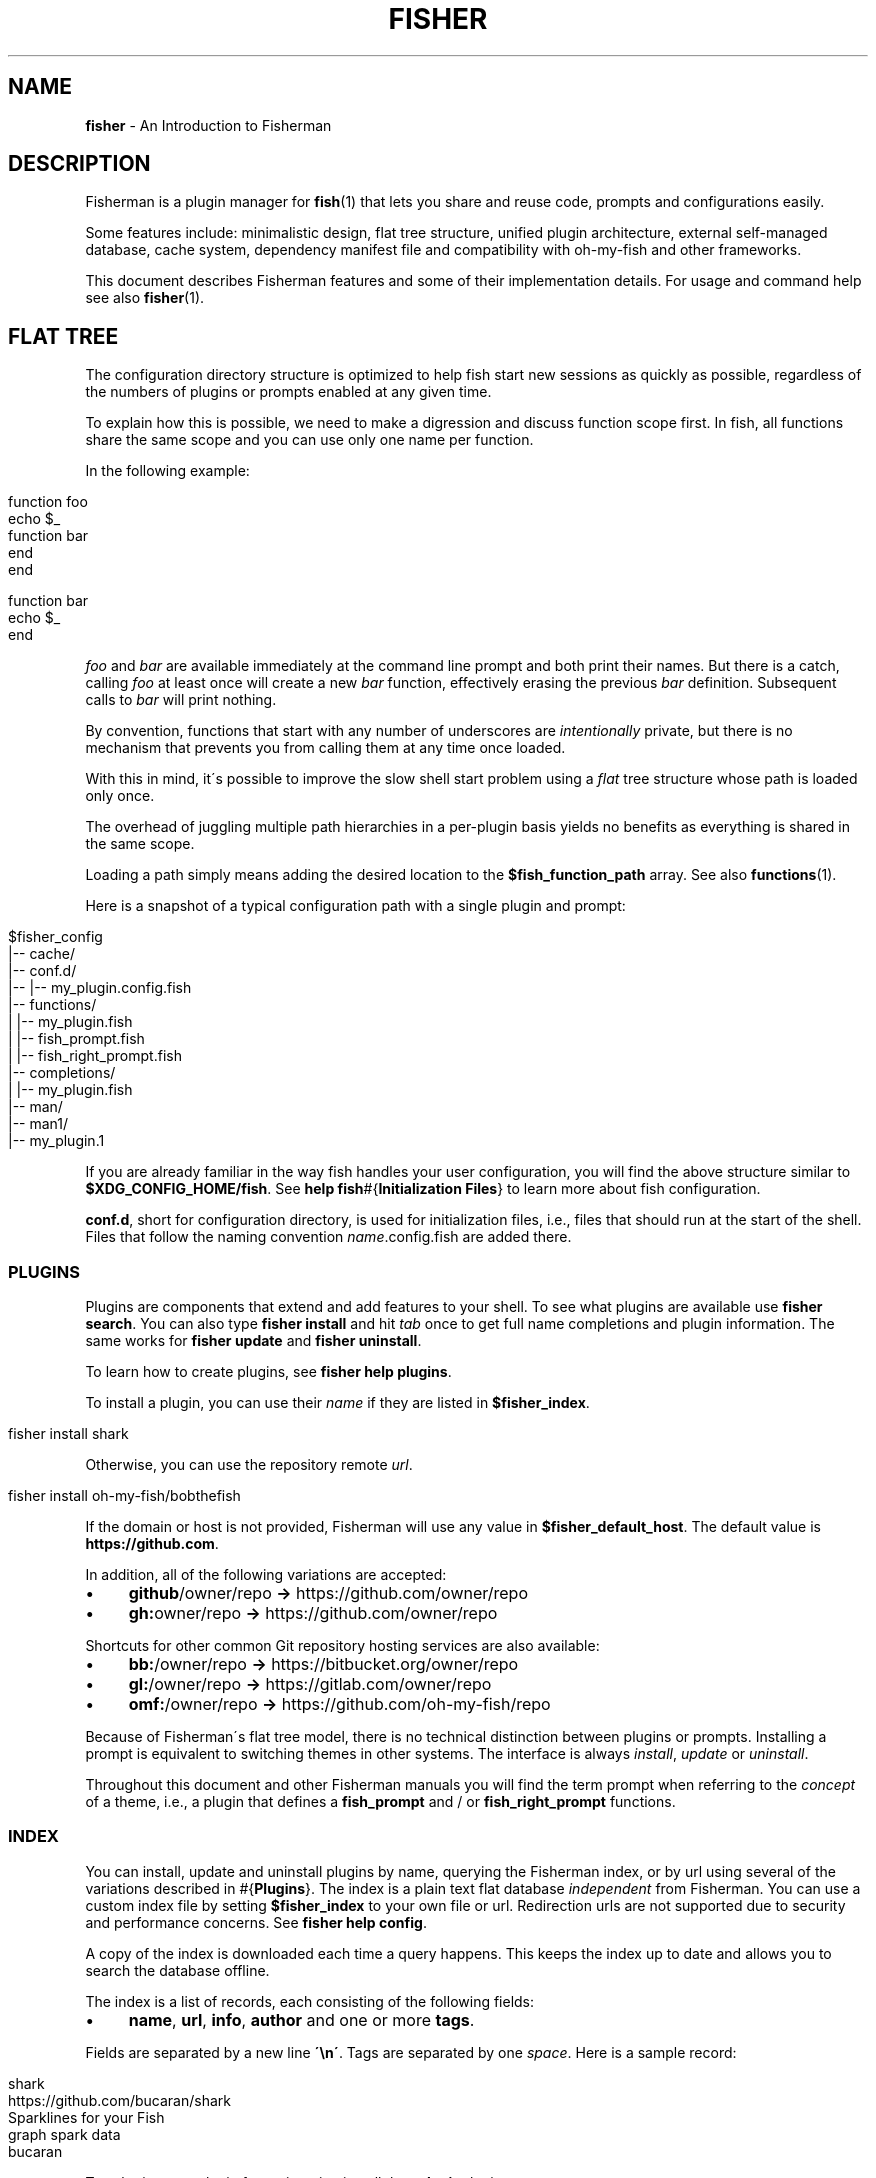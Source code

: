.\" generated with Ronn/v0.7.3
.\" http://github.com/rtomayko/ronn/tree/0.7.3
.
.TH "FISHER" "7" "January 2016" "" "fisherman"
.
.SH "NAME"
\fBfisher\fR \- An Introduction to Fisherman
.
.SH "DESCRIPTION"
Fisherman is a plugin manager for \fBfish\fR(1) that lets you share and reuse code, prompts and configurations easily\.
.
.P
Some features include: minimalistic design, flat tree structure, unified plugin architecture, external self\-managed database, cache system, dependency manifest file and compatibility with oh-my-fish and other frameworks\.
.
.P
This document describes Fisherman features and some of their implementation details\. For usage and command help see also \fBfisher\fR(1)\.
.
.SH "FLAT TREE"
The configuration directory structure is optimized to help fish start new sessions as quickly as possible, regardless of the numbers of plugins or prompts enabled at any given time\.
.
.P
To explain how this is possible, we need to make a digression and discuss function scope first\. In fish, all functions share the same scope and you can use only one name per function\.
.
.P
In the following example:
.
.IP "" 4
.
.nf

function foo
    echo $_
    function bar
    end
end

function bar
    echo $_
end
.
.fi
.
.IP "" 0
.
.P
\fIfoo\fR and \fIbar\fR are available immediately at the command line prompt and both print their names\. But there is a catch, calling \fIfoo\fR at least once will create a new \fIbar\fR function, effectively erasing the previous \fIbar\fR definition\. Subsequent calls to \fIbar\fR will print nothing\.
.
.P
By convention, functions that start with any number of underscores are \fIintentionally\fR private, but there is no mechanism that prevents you from calling them at any time once loaded\.
.
.P
With this in mind, it\'s possible to improve the slow shell start problem using a \fIflat\fR tree structure whose path is loaded only once\.
.
.P
The overhead of juggling multiple path hierarchies in a per\-plugin basis yields no benefits as everything is shared in the same scope\.
.
.P
Loading a path simply means adding the desired location to the \fB$fish_function_path\fR array\. See also \fBfunctions\fR(1)\.
.
.P
Here is a snapshot of a typical configuration path with a single plugin and prompt:
.
.IP "" 4
.
.nf

$fisher_config
|\-\- cache/
|\-\- conf\.d/
|\-\- |\-\- my_plugin\.config\.fish
|\-\- functions/
|   |\-\- my_plugin\.fish
|   |\-\- fish_prompt\.fish
|   |\-\- fish_right_prompt\.fish
|\-\- completions/
|   |\-\- my_plugin\.fish
|\-\- man/
    |\-\- man1/
        |\-\- my_plugin\.1
.
.fi
.
.IP "" 0
.
.P
If you are already familiar in the way fish handles your user configuration, you will find the above structure similar to \fB$XDG_CONFIG_HOME/fish\fR\. See \fBhelp fish\fR#{\fBInitialization Files\fR} to learn more about fish configuration\.
.
.P
\fBconf\.d\fR, short for configuration directory, is used for initialization files, i\.e\., files that should run at the start of the shell\. Files that follow the naming convention \fIname\fR\.config\.fish are added there\.
.
.SS "PLUGINS"
Plugins are components that extend and add features to your shell\. To see what plugins are available use \fBfisher search\fR\. You can also type \fBfisher install\fR and hit \fItab\fR once to get full name completions and plugin information\. The same works for \fBfisher update\fR and \fBfisher uninstall\fR\.
.
.P
To learn how to create plugins, see \fBfisher help plugins\fR\.
.
.P
To install a plugin, you can use their \fIname\fR if they are listed in \fB$fisher_index\fR\.
.
.IP "" 4
.
.nf

fisher install shark
.
.fi
.
.IP "" 0
.
.P
Otherwise, you can use the repository remote \fIurl\fR\.
.
.IP "" 4
.
.nf

fisher install oh\-my\-fish/bobthefish
.
.fi
.
.IP "" 0
.
.P
If the domain or host is not provided, Fisherman will use any value in \fB$fisher_default_host\fR\. The default value is \fBhttps://github\.com\fR\.
.
.P
In addition, all of the following variations are accepted:
.
.IP "\(bu" 4
\fBgithub\fR/owner/repo \fB\->\fR https://github\.com/owner/repo
.
.br

.
.IP "\(bu" 4
\fBgh:\fRowner/repo \fB\->\fR https://github\.com/owner/repo
.
.br

.
.IP "" 0
.
.P
Shortcuts for other common Git repository hosting services are also available:
.
.IP "\(bu" 4
\fBbb:\fR/owner/repo \fB\->\fR https://bitbucket\.org/owner/repo
.
.br

.
.IP "\(bu" 4
\fBgl:\fR/owner/repo \fB\->\fR https://gitlab\.com/owner/repo
.
.br

.
.IP "\(bu" 4
\fBomf:\fR/owner/repo \fB\->\fR https://github\.com/oh\-my\-fish/repo
.
.br

.
.IP "" 0
.
.P
Because of Fisherman\'s flat tree model, there is no technical distinction between plugins or prompts\. Installing a prompt is equivalent to switching themes in other systems\. The interface is always \fIinstall\fR, \fIupdate\fR or \fIuninstall\fR\.
.
.P
Throughout this document and other Fisherman manuals you will find the term prompt when referring to the \fIconcept\fR of a theme, i\.e\., a plugin that defines a \fBfish_prompt\fR and / or \fBfish_right_prompt\fR functions\.
.
.SS "INDEX"
You can install, update and uninstall plugins by name, querying the Fisherman index, or by url using several of the variations described in #{\fBPlugins\fR}\. The index is a plain text flat database \fIindependent\fR from Fisherman\. You can use a custom index file by setting \fB$fisher_index\fR to your own file or url\. Redirection urls are not supported due to security and performance concerns\. See \fBfisher help config\fR\.
.
.P
A copy of the index is downloaded each time a query happens\. This keeps the index up to date and allows you to search the database offline\.
.
.P
The index is a list of records, each consisting of the following fields:
.
.IP "\(bu" 4
\fBname\fR, \fBurl\fR, \fBinfo\fR, \fBauthor\fR and one or more \fBtags\fR\.
.
.IP "" 0
.
.P
Fields are separated by a new line \fB\'\en\'\fR\. Tags are separated by one \fIspace\fR\. Here is a sample record:
.
.IP "" 4
.
.nf

shark
https://github\.com/bucaran/shark
Sparklines for your Fish
graph spark data
bucaran
.
.fi
.
.IP "" 0
.
.P
To submit a new plugin for registration install the \fBsubmit\fR plugin:
.
.IP "" 4
.
.nf

fisher install submit
.
.fi
.
.IP "" 0
.
.P
For usage see the bundled documentation \fBfisher help submit\fR\.
.
.P
You can also submit a new plugin manually and create a pull request\.
.
.IP "" 4
.
.nf

git clone https://github\.com/fisherman/fisher\-index
cd index
echo "$name\en$url\en$info\en$author\en$tags\en\en" >> index
git push origin master
open http://github\.com
.
.fi
.
.IP "" 0
.
.P
Now you can create a new pull request in the upstream repository\.
.
.SS "CACHE"
Downloaded plugins are tracked as Git repositories under \fB$fisher_cache\fR\. See \fBfisher help config\fR to find out about other Fisherman configuration variables\.
.
.P
When you install or uninstall a plugin, Fisherman downloads the repository to the cache and copies only the relevant files from the cache to the loaded function and / or completion path\. In addition, man pages are added to the corresponding man directory and if a Makefile is detected, the command \fBmake\fR is run\.
.
.P
The cache also provides a location for a local copy of the Index\.
.
.SS "FISHFILES"
Dependency manifest file, or fishfiles for short, let you share plugin configurations across multiple installations, allow plugins to declare dependencies, and prevent information loss in case of system failure\. See \fBfisher help fishfile\fR\.
.
.P
Here is an example fishfile inside \fB$fisher_config\fR:
.
.IP "" 4
.
.nf

# my plugins
gitio
fishtape

# my links
github/bucaran/shark
.
.fi
.
.IP "" 0
.
.P
The fishfile updates as you install / uninstall plugins\. See also \fBfisher help install\fR or \fBfisher help uninstall\fR\.
.
.P
Plugins may list any number of dependencies to other plugins in a fishfile at the root of each project\. By default, when Fisherman installs a plugin, it will also fetch and install its dependencies\. If a dependency is already installed, it will not be updated as this could potentially break other plugins using an older version\. For the same reasons, uninstalling a plugin does not remove its dependencies\. See \fBfisher help update\fR\.
.
.SS "CONFIGURATION"
Fisherman allows a high level of configuration using \fB$fisher_*\fR variables\. You can customize the home and configuration directories, debug log file, cache location, index source url, command aliases, etc\. See \fBfisher help config\fR\.
.
.P
You can also extend Fisherman by adding new commands and ship them as plugins as well\. Fisherman automatically adds completions to \fIcommands\fR based in the function \fIdescription\fR and usage help if provided\. See \fBfisher help help\fR and \fBfisher help commands\fR\.
.
.P
To add completions to standalone utility plugins, use \fBcomplete\fR(1)\.
.
.SS "CLI"
If you are already familiar with other UNIX tools, you\'ll find Fisherman commands behave intuitively\.
.
.P
Most commands read the standard input by default when no options are given and produce easy to parse output, making Fisherman commands ideal for plumbing and building upon each other\.
.
.P
Fisherman also ships with a CLI options parser and a background job wait spinner that you can use to implement your own commands CLI\. See \fBgetopts\fR(1) and \fBwait\fR(1)\.
.
.SH "COMPATIBILITY"
Fisherman supports oh-my-fish (Wahoo) themes and plugins by default, but some features are turned off due to performance considerations\.
.
.P
oh-my-fish evaluates every \fI\.fish\fR file inside the root directory of every plugin during initialization\. This is necessary in order to register any existing \fBinit\fR events and invoke them using fish \fBemit\fR(1)\.
.
.P
Since it is not possible to determine whether a file defines an initialization event without evaluating its contents first, oh-my-fish sources all \fI\.fish\fR files and then emits events for each plugin\.
.
.P
Not all plugins opt in the initialization mechanism, therefore support for this behavior is turned off by default\. If you would like Fisherman to behave like oh-my-fish at the start of each session, install the \fBomf\fR compatibility plugin\.
.
.IP "" 4
.
.nf

fisher install omf
.
.fi
.
.IP "" 0
.
.P
This plugin also adds definitions for some of oh-my-fish Core Library functions\.
.
.SH "SEE ALSO"
\fBfisher\fR(1)
.
.br
\fBfisher help\fR
.
.br
\fBfisher help config\fR
.
.br
\fBfisher help plugins\fR
.
.br
\fBfisher help commands\fR
.
.br
\fBwait\fR(1)
.
.br
\fBgetopts\fR(1)
.
.br

